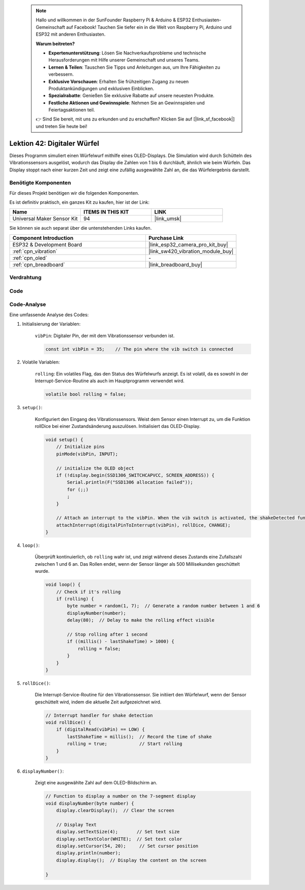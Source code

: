  .. note::

    Hallo und willkommen in der SunFounder Raspberry Pi & Arduino & ESP32 Enthusiasten-Gemeinschaft auf Facebook! Tauchen Sie tiefer ein in die Welt von Raspberry Pi, Arduino und ESP32 mit anderen Enthusiasten.

    **Warum beitreten?**

    - **Expertenunterstützung**: Lösen Sie Nachverkaufsprobleme und technische Herausforderungen mit Hilfe unserer Gemeinschaft und unseres Teams.
    - **Lernen & Teilen**: Tauschen Sie Tipps und Anleitungen aus, um Ihre Fähigkeiten zu verbessern.
    - **Exklusive Vorschauen**: Erhalten Sie frühzeitigen Zugang zu neuen Produktankündigungen und exklusiven Einblicken.
    - **Spezialrabatte**: Genießen Sie exklusive Rabatte auf unsere neuesten Produkte.
    - **Festliche Aktionen und Gewinnspiele**: Nehmen Sie an Gewinnspielen und Feiertagsaktionen teil.

    👉 Sind Sie bereit, mit uns zu erkunden und zu erschaffen? Klicken Sie auf [|link_sf_facebook|] und treten Sie heute bei!

.. _esp32_digital_dice:

Lektion 42: Digitaler Würfel
=============================================================

Dieses Programm simuliert einen Würfelwurf mithilfe eines OLED-Displays. 
Die Simulation wird durch Schütteln des Vibrationssensors ausgelöst, wodurch das Display die Zahlen von 1 bis 6 durchläuft, 
ähnlich wie beim Würfeln. 
Das Display stoppt nach einer kurzen Zeit und zeigt eine zufällig ausgewählte Zahl an, die das Würfelergebnis darstellt.

Benötigte Komponenten
--------------------------

Für dieses Projekt benötigen wir die folgenden Komponenten. 

Es ist definitiv praktisch, ein ganzes Kit zu kaufen, hier ist der Link: 

.. list-table::
    :widths: 20 20 20
    :header-rows: 1

    *   - Name    
        - ITEMS IN THIS KIT
        - LINK
    *   - Universal Maker Sensor Kit
        - 94
        - |link_umsk|

Sie können sie auch separat über die untenstehenden Links kaufen.

.. list-table::
    :widths: 30 20
    :header-rows: 1

    *   - Component Introduction
        - Purchase Link

    *   - ESP32 & Development Board
        - |link_esp32_camera_pro_kit_buy|
    *   - :ref:`cpn_vibration`
        - |link_sw420_vibration_module_buy|
    *   - :ref:`cpn_oled`
        - \-
    *   - :ref:`cpn_breadboard`
        - |link_breadboard_buy|
        

Verdrahtung
---------------------------

.. image:: img/Lesson_42_Digital_dice_esp32_bb.png
    :width: 100%


Code
---------------------------

.. raw:: html

    <iframe src=https://create.arduino.cc/editor/sunfounder01/f3c250f6-c5f6-4dc9-906a-a5a914741fe3/preview?embed style="height:510px;width:100%;margin:10px 0" frameborder=0></iframe>

Code-Analyse
---------------------------

Eine umfassende Analyse des Codes:

1. Initialisierung der Variablen:

    ``vibPin``: Digitaler Pin, der mit dem Vibrationssensor verbunden ist.

    .. code-block:: arduino

        const int vibPin = 35;    // The pin where the vib switch is connected

2. Volatile Variablen:

    ``rolling``: Ein volatiles Flag, das den Status des Würfelwurfs anzeigt. Es ist volatil, da es sowohl in der Interrupt-Service-Routine als auch im Hauptprogramm verwendet wird.

    .. code-block:: arduino

        volatile bool rolling = false;

3. ``setup()``:

    Konfiguriert den Eingang des Vibrationssensors.
    Weist dem Sensor einen Interrupt zu, um die Funktion rollDice bei einer Zustandsänderung auszulösen.
    Initialisiert das OLED-Display.

    .. code-block:: arduino

        void setup() {
            // Initialize pins
            pinMode(vibPin, INPUT);  

            // initialize the OLED object
            if (!display.begin(SSD1306_SWITCHCAPVCC, SCREEN_ADDRESS)) {
                Serial.println(F("SSD1306 allocation failed"));
                for (;;)
                ;
            }

            // Attach an interrupt to the vibPin. When the vib switch is activated, the shakeDetected function will be called
            attachInterrupt(digitalPinToInterrupt(vibPin), rollDice, CHANGE);
        }



4. ``loop()``:

    Überprüft kontinuierlich, ob ``rolling`` wahr ist, und zeigt während dieses Zustands eine Zufallszahl zwischen 1 und 6 an. Das Rollen endet, wenn der Sensor länger als 500 Millisekunden geschüttelt wurde.

    .. code-block:: arduino

        void loop() {
            // Check if it's rolling
            if (rolling) {
                byte number = random(1, 7);  // Generate a random number between 1 and 6
                displayNumber(number);
                delay(80);  // Delay to make the rolling effect visible

                // Stop rolling after 1 second
                if ((millis() - lastShakeTime) > 1000) {
                    rolling = false;
                }
            }
        }

5. ``rollDice()``:

    Die Interrupt-Service-Routine für den Vibrationssensor. Sie initiiert den Würfelwurf, wenn der Sensor geschüttelt wird, indem die aktuelle Zeit aufgezeichnet wird.

    .. code-block:: arduino

        // Interrupt handler for shake detection
        void rollDice() {
            if (digitalRead(vibPin) == LOW) {
                lastShakeTime = millis();  // Record the time of shake
                rolling = true;            // Start rolling
            }
        }


6. ``displayNumber()``:

    Zeigt eine ausgewählte Zahl auf dem OLED-Bildschirm an.

    .. code-block:: arduino

        // Function to display a number on the 7-segment display
        void displayNumber(byte number) {
            display.clearDisplay();  // Clear the screen

            // Display Text
            display.setTextSize(4);       // Set text size
            display.setTextColor(WHITE);  // Set text color
            display.setCursor(54, 20);     // Set cursor position
            display.println(number);
            display.display();  // Display the content on the screen

        }
